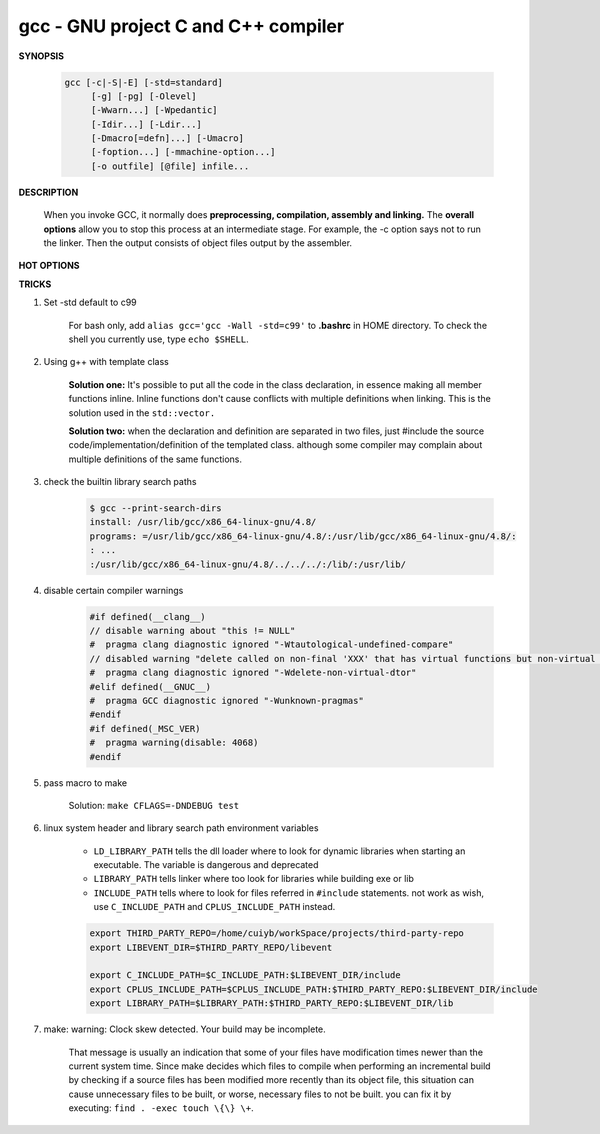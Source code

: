 ************************************
gcc - GNU project C and C++ compiler
************************************

**SYNOPSIS**

    .. code-block:: sh

        gcc [-c|-S|-E] [-std=standard]
             [-g] [-pg] [-Olevel]
             [-Wwarn...] [-Wpedantic]
             [-Idir...] [-Ldir...]
             [-Dmacro[=defn]...] [-Umacro]
             [-foption...] [-mmachine-option...]
             [-o outfile] [@file] infile...


**DESCRIPTION**

    When you invoke GCC, it normally does **preprocessing, compilation, assembly and linking.**
    The **overall options** allow you to stop this process at an intermediate stage.
    For example, the -c option says not to run the linker. Then the output consists of object
    files output by the assembler.

**HOT OPTIONS**

.. option:: -c

    Compile or assemble the source files, but do not link.
    The linking stage simply is not done. The ultimate output
    is in the form of an object file for each source file.

    By default, the object file name for a source file is
    made by replacing the suffix .c, .i, .s, etc., with .o.

.. option:: -S

    Stop after the stage of compilation proper; do not assemble.
    The output is in the form of an assembler code file for each
    non-assembler input file specified.

    By default, the assembler file name for a source file is made
    by replacing the suffix .c, .i, etc., with .s.

.. option:: -E

    Stop after the preprocessing stage; do not run the compiler proper.
    The output is in the form of preprocessed source code, which is sent
    to the standard output.

.. option:: -o file

    Place output in file file. This applies to whatever sort of output
    is being produced, whether it be an executable file, an object file,
    an assembler file or preprocessed C code.

.. option:: -static

    Prevent gcc from using shared libraries, force compile to link with static library(*.a).
    By default, gcc link with shared object (*.so).

.. option:: -shared

    Produce a shared object which can then be linked with other objects to form an executable.
    Not all systems support this option. For predictable results, you must also specify the same
    set of options used for compilation (-fpic, -fPIC, or model suboptions) when you specify this
    linker option.

.. option:: -fpic

    Generate position-independent code (PIC) suitable for use in a shared library,
    if supported for the target machine. Such code accesses all constant addresses
    through a global offset table (GOT). The dynamic loader resolves the GOT entries
    when the program starts (the dynamic loader is not part of GCC; it is part of the
    operating system). If the GOT size for the linked executable exceeds a machine-specific
    maximum size, you get an error message from the linker indicating that -fpic does not work;
    in that case, recompile with -fPIC instead.

.. option:: -fPIC

    If supported for the target machine, emit PIC, suitable for dynamic linking and avoiding any
    limit on the size of the global offset table.  This option makes a difference on the m68k,
    PowerPC and SPARC.

.. option:: -fpie, -fPIE

    These options are similar to -fpic and -fPIC, but generated PIC can be only linked into executables.
    Usually these options are used when -pie GCC option is used during linking.

.. option:: -g

    Produce debugging information in the OS's native format (stabs, COFF, XCOFF, or DWARF 2).
    GDB can work with this debugging information.

.. option:: -Wall

    Turns on all optional warnings which are desirable for normal code.

.. option:: -Wextra

    This enables some extra warning flags that are not enabled by -Wall.

.. option:: -Werror

    Make all warnings into hard errors. Source code which triggers warnings will be rejected.

.. option::  -Wpedantic, -pedantic

    Issue all the warnings demanded by strict ISO C and ISO C++; reject all programs that use
    forbidden extensions, and some other programs that do not follow ISO C and ISO C++.

.. option:: -pedantic-errors

    Give an error whenever the base standard (see -Wpedantic) requires a diagnostic.

.. option:: -w

    Suppress all warnings, including those which GNU CPP issues by default.

.. option::  -include file

   Process file as if ``#include "file"`` appeared as
   the first line of the primary source file. However,
   the first directory searched for file is the preprocessor's
   working directory instead of the directory containing the
   main source file. If not found there, it is searched for in
   the remainder of the ``#include "..."`` search chain as normal.

   If multiple -include options are given, the files are included
   in the order they appear on the command line.

.. option:: -imacros file

   Exactly like -include, except that any output produced by scanning
   *file* is thrown away.  Macros it defines remain defined. This allows
   you to acquire all the macros from a header without also processing
   its declarations.

   All files specified by -imacros are processed before all files specified
   by -include.

.. option:: -isystem dir

   Search *dir* for header files, after all directories specified by -I but
   before the standard system directories. Mark it as a system directory,
   so that it gets the same special treatment as is applied to the standard
   system directories. If dir begins with "=", then the "=" will be replaced
   by the sysroot prefix; see --sysroot and -isysroot.

.. option:: --sysroot=dir

   Use *dir* as the logical root directory for headers and libraries. For example,
   if the compiler normally searches for headers in :file:`/usr/include` and libraries
   in :file:`/usr/lib`, it instead searches :file:`dir/usr/include` and :file:`dir/usr/lib`.

   If you use both this option and the -isysroot option, then the --sysroot option applies to
   libraries, but the -isysroot option applies to header files.

   The GNU linker (beginning with version 2.16) has the necessary support for this option.
   f your linker does not support this option, the header file aspect of --sysroot still
   works, but the library aspect does not.

.. option:: -isysroot dir

   This option is like the --sysroot option, but applies only to header files (except for
   Darwin targets, where it applies to both header files and libraries).

.. option:: -I dir

   Add the directory *dir* to the list of directories to be searched for header files.
   Directories named by -I are searched before the standard system include directories.
   If the directory *dir* is a standard system include directory, the option is ignored
   to ensure that the default search order for system directories and the special
   treatment of system headers are not defeated.

.. option:: -Ldir

   Add directory *dir* to the list of directories to be searched for -l.

.. option:: -llibrary, -l library

   Search the library named *library* when linking. (The second alternative with the library
   as a separate argument is only for POSIX compliance and is not recommended.)

   It makes a difference where in the command you write this option; the linker searches and
   processes libraries and object files in the order they are specified. Thus, ``foo.o -lz bar.o``
   searches library *z* after file *foo.o* but before *bar.o*. If *bar.o* refers to functions
   in *z*, those functions may not be loaded.

   The linker searches a standard list of directories for the library, which is actually a file
   named ``liblibrary.a``. The linker then uses this file as if it had been specified precisely
   by name. The directories searched include several standard system directories plus any that
   you specify with -L.

   Normally the files found this way are library files---archive files whose members are object
   files. The linker handles an archive file by scanning through it for members which define
   symbols that have so far been referenced but not defined.  But if the file that is found is
   an ordinary object file, it is linked in the usual fashion. The only difference between using
   an -l option and specifying a file name is that -l surrounds library with lib and .a and
   searches several directories.

.. option:: -Dname, -D name=definition

   With the first format, predefine *name* as a macro, with definition 1.

   As with the second format, The contents of definition are tokenized
   and processed as if they appeared during translation phase three in
   a ``#define`` directive. In particular, the *definition* will be
   truncated by embedded newline characters.

   If you are invoking the preprocessor from a shell or shell-like
   program you may need to use the shell's quoting syntax to protect
   characters such as spaces that have a meaning in the shell syntax.

   If you wish to define a function-like macro on the command line,
   write its argument list with surrounding parentheses before the
   equals sign (if any). Parentheses are meaningful to most shells,
   so you will need to quote the option.
   With sh and csh, ``-D'name(args...)=definition'`` works.

   -D and -U options are processed in the order they are given on
   the command line.  All -imacros file and -include file options
   are processed after all -D and -U options.

.. option:: -U name

   Cancel any previous definition of name, either built in or provided with a -D option.

.. option:: -M

   Instead of outputting the result of preprocessing, output a rule suitable for make
   describing the dependencies of the main source file. The preprocessor outputs one
   make rule containing the object file name for that source file, a colon, and the
   names of all the included files, including those coming from -include or -imacros
   command-line options.

.. option:: -MM

   -MM Like -M but do not mention header files that are found in system header directories,
   nor header files that are included, directly or indirectly, from such a header.

.. option:: -MF file

   When used with -M or -MM, specifies a file to write the dependencies to.
   If no -MF switch is given the preprocessor sends the rules to the same
   place it would have sent preprocessed output.

.. option:: -MD

   -MD is equivalent to ``-M -MF file``, except that -E is not implied.

.. option:: -MMD

   Like -MD except mention only user header files, not system header files.

.. option:: -MG

   In conjunction with an option such as -M requesting dependency generation,
   -MG assumes missing header files are generated files and adds them to the
   dependency list without raising an error. The dependency filename is taken
   directly from the ``#include`` directive without prepending any path.

   -MG also suppresses preprocessed output, as a missing header file renders
   this useless.

   This feature is used in automatic updating of makefiles.

.. option:: -MP

   This option instructs CPP to add a phony target for each dependency other
   than the main file, causing each to depend on nothing. These dummy rules
   work around errors make gives if you remove header files without updating
   then :file:`Makefile` to match.

   This is typical output::

      test.o: test.c test.h
      test.h:

.. option:: -MT target

   Change the target of the rule emitted by dependency generation.
   By default CPP takes the name of the main input file, deletes
   any directory components and any file suffix such as .c, and
   appends the platform's usual object suffix. The result is the
   target.

   For example, ``-MT '$(objpfx)foo.o'`` might give::

      $(objpfx)foo.o: foo.c

.. option:: -MQ target

   Same as -MT, but it quotes any characters which are special to Make.

.. option:: -std=standard, -ansi

   Specify the standard to which the code should conform.
   Currently CPP knows about C and C++ standards; others
   may be added in the future.

   Usual standards::

      "c90"
         The -ansi option is equivalent to -std=c90.

      "gnu++98"
         The same as -std=c++98 plus GNU extensions.
         This is the default for C++ code.

      c++11

.. option:: -rdynamic

   Pass the flag ``-export-dynamic`` to the ELF linker, on targets that support it.
   This instructs the linker to add all symbols, not only used ones, to the dynamic
   symbol table. This option is needed for some uses of "dlopen" or to allow obtaining
   backtraces from within a program.

.. option:: -s

   Remove all symbol table and relocation information from the executable.

.. option:: -pthread / -pthreads

   Adds support for multithreading with the pthreads library. This option
   sets flags for both the preprocessor and linker.

.. option:: -Olevel

   set code optimization level, -O2 is usual.
   Note: don't turn on this optimization when you are programming,
   debugging, or with limited resources such as on embedded devices.

.. option:: -pipe

   Use pipes rather than temporary files for communication between the various stages of
   compilation. This fails to work on some systems where the assembler is unable to read
   from a pipe; but the GNU assembler has no trouble.

   **Note:** this option can speed up compilation when building a huge project, but will
   consume more memory in return.

.. option:: -fkeep-inline-functions

   In C, emit "static" functions that are declared "inline" into the object file, even if the
   function has been inlined into all of its callers. This switch does not affect functions using
   the "extern inline" extension in GNU C90. In C++, emit any and all inline functions into the object file.

.. option:: -fpermissive

   Downgrade some diagnostics about nonconformant code from errors to warnings.
   Thus, using ``-fpermissive`` allows some nonconforming code to compile.


**TRICKS**

#. Set -std default to c99

    For bash only, add ``alias gcc='gcc -Wall -std=c99'`` to **.bashrc** in HOME directory.
    To check the shell you currently use, type ``echo $SHELL``.

#. Using g++ with template class

    **Solution one:** It's possible to put all the code in the class declaration, in essence making all member functions inline.
    Inline functions don't cause conflicts with multiple definitions when linking. This is the solution used in the ``std::vector.``

    **Solution two:** when the declaration and definition are separated in two files, just #include the source code/implementation/definition
    of the templated class. although some compiler may complain about multiple definitions of the same functions.

#. check the builtin library search paths

    .. code-block:: sh

        $ gcc --print-search-dirs
        install: /usr/lib/gcc/x86_64-linux-gnu/4.8/
        programs: =/usr/lib/gcc/x86_64-linux-gnu/4.8/:/usr/lib/gcc/x86_64-linux-gnu/4.8/:
        : ...
        :/usr/lib/gcc/x86_64-linux-gnu/4.8/../../../:/lib/:/usr/lib/

#. disable certain compiler warnings

    .. code-block:: c

        #if defined(__clang__)
        // disable warning about "this != NULL"
        #  pragma clang diagnostic ignored "-Wtautological-undefined-compare"
        // disabled warning "delete called on non-final 'XXX' that has virtual functions but non-virtual destructor [-Wdelete-non-virtual-dtor]"
        #  pragma clang diagnostic ignored "-Wdelete-non-virtual-dtor"
        #elif defined(__GNUC__)
        #  pragma GCC diagnostic ignored "-Wunknown-pragmas"
        #endif
        #if defined(_MSC_VER)
        #  pragma warning(disable: 4068)
        #endif

#. pass macro to make

    Solution: ``make CFLAGS=-DNDEBUG test``

#. linux system header and library search path environment variables


    - ``LD_LIBRARY_PATH`` tells the dll loader where to look for dynamic libraries
      when starting an executable. The variable is dangerous and deprecated

    - ``LIBRARY_PATH`` tells linker where too look for libraries while building exe or lib
    - ``INCLUDE_PATH`` tells where to look for files referred in ``#include`` statements.
      not work as wish, use ``C_INCLUDE_PATH`` and ``CPLUS_INCLUDE_PATH`` instead.

    .. code-block:: sh

        export THIRD_PARTY_REPO=/home/cuiyb/workSpace/projects/third-party-repo
        export LIBEVENT_DIR=$THIRD_PARTY_REPO/libevent

        export C_INCLUDE_PATH=$C_INCLUDE_PATH:$LIBEVENT_DIR/include
        export CPLUS_INCLUDE_PATH=$CPLUS_INCLUDE_PATH:$THIRD_PARTY_REPO:$LIBEVENT_DIR/include
        export LIBRARY_PATH=$LIBRARY_PATH:$THIRD_PARTY_REPO:$LIBEVENT_DIR/lib


#. make: warning: Clock skew detected. Your build may be incomplete.

    That message is usually an indication that some of your files have modification times
    newer than the current system time. Since make decides which files to compile when
    performing an incremental build by checking if a source files has been modified more
    recently than its object file, this situation can cause unnecessary files to be built,
    or worse, necessary files to not be built. you can fix it by executing: ``find . -exec touch \{\} \+``.
